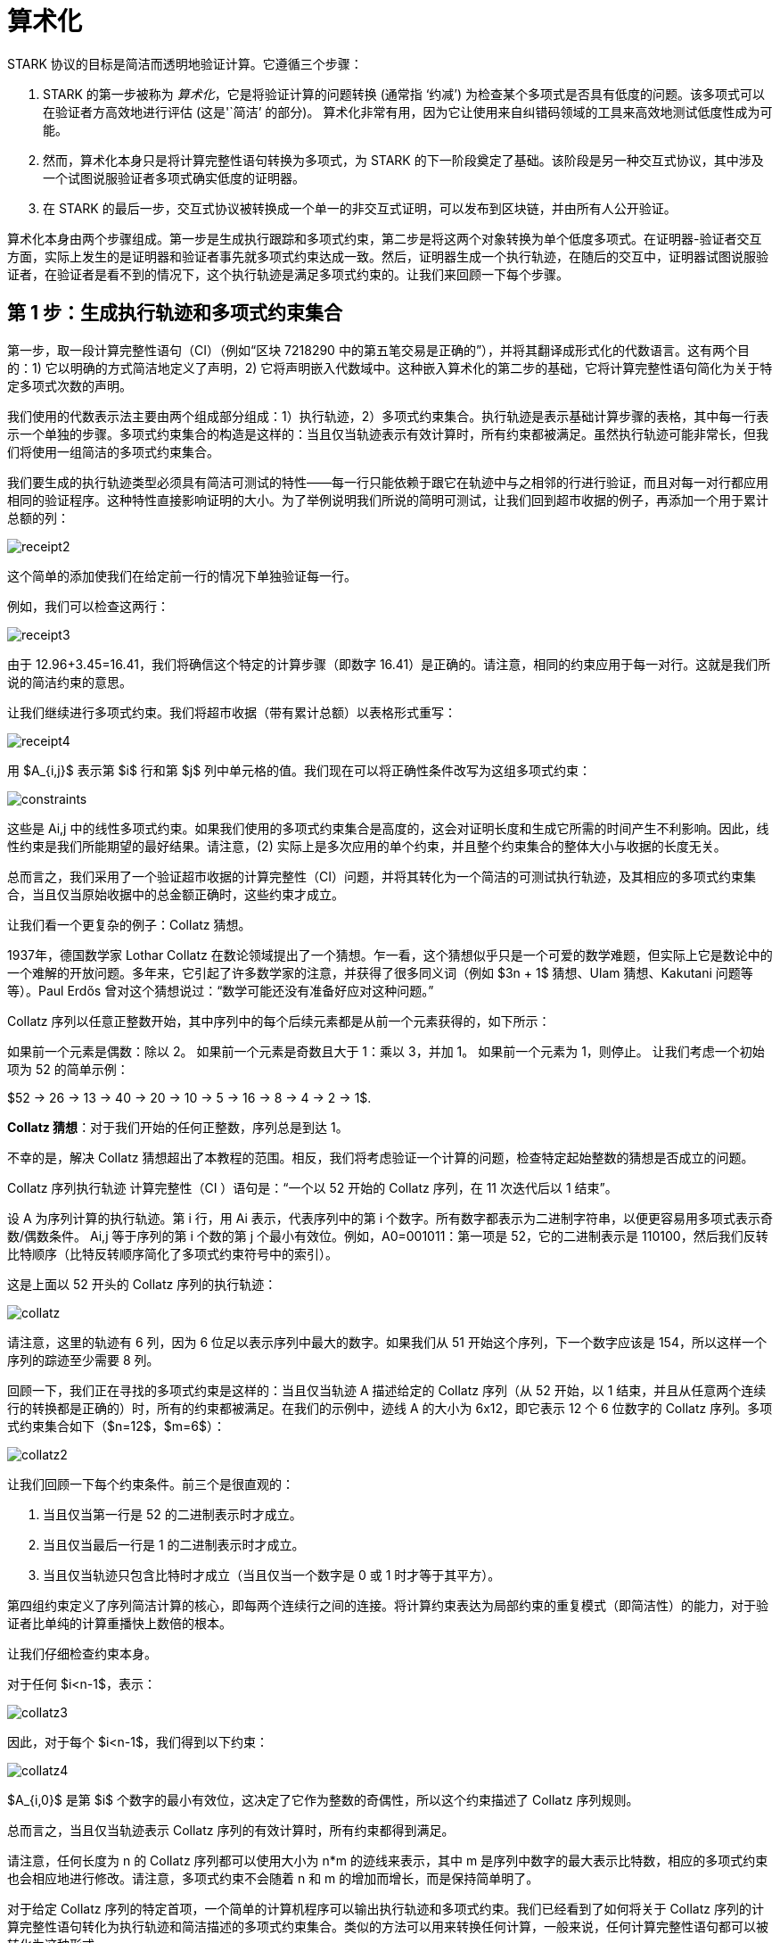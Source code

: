 [id="arithmetization"]

= 算术化

STARK 协议的目标是简洁而透明地验证计算。它遵循三个步骤：

. STARK 的第一步被称为 _算术化_，它是将验证计算的问题转换 (通常指 '`约减`') 为检查某个多项式是否具有低度的问题。该多项式可以在验证者方高效地进行评估 (这是'`简洁`' 的部分)。 算术化非常有用，因为它让使用来自纠错码领域的工具来高效地测试低度性成为可能。
. 然而，算术化本身只是将计算完整性语句转换为多项式，为 STARK 的下一阶段奠定了基础。该阶段是另一种交互式协议，其中涉及一个试图说服验证者多项式确实低度的证明器。
. 在 STARK 的最后一步，交互式协议被转换成一个单一的非交互式证明，可以发布到区块链，并由所有人公开验证。

算术化本身由两个步骤组成。第一步是生成执行跟踪和多项式约束，第二步是将这两个对象转换为单个低度多项式。在证明器-验证者交互方面，实际上发生的是证明器和验证者事先就多项式约束达成一致。然后，证明器生成一个执行轨迹，在随后的交互中，证明器试图说服验证者，在验证者是看不到的情况下，这个执行轨迹是满足多项式约束的。让我们来回顾一下每个步骤。

== 第 1 步：生成执行轨迹和多项式约束集合

第一步，取一段计算完整性语句（CI）（例如“区块 7218290 中的第五笔交易是正确的”），并将其翻译成形式化的代数语言。这有两个目的：1) 它以明确的方式简洁地定义了声明，2) 它将声明嵌入代数域中。这种嵌入算术化的第二步的基础，它将计算完整性语句简化为关于特定多项式次数的声明。

我们使用的代数表示法主要由两个组成部分组成：1）执行轨迹，2）多项式约束集合。执行轨迹是表示基础计算步骤的表格，其中每一行表示一个单独的步骤。多项式约束集合的构造是这样的：当且仅当轨迹表示有效计算时，所有约束都被满足。虽然执行轨迹可能非常长，但我们将使用一组简洁的多项式约束集合。

我们要生成的执行轨迹类型必须具有简洁可测试的特性——每一行只能依赖于跟它在轨迹中与之相邻的行进行验证，而且对每一对行都应用相同的验证程序。这种特性直接影响证明的大小。为了举例说明我们所说的简明可测试，让我们回到超市收据的例子，再添加一个用于累计总额的列：

image::receipt2.png[receipt2]

这个简单的添加使我们在给定前一行的情况下单独验证每一行。

例如，我们可以检查这两行：

image::receipt3.png[receipt3]

由于 12.96+3.45=16.41，我们将确信这个特定的计算步骤（即数字 16.41）是正确的。请注意，相同的约束应用于每一对行。这就是我们所说的简洁约束的意思。

让我们继续进行多项式约束。我们将超市收据（带有累计总额）以表格形式重写：

image::receipt4.png[receipt4]

用 $A_{i,j}$ 表示第 $i$ 行和第 $j$ 列中单元格的值。我们现在可以将正确性条件改写为这组多项式约束：

image::constraints.png[constraints]

这些是 Ai,j 中的线性多项式约束。如果我们使用的多项式约束集合是高度的，这会对证明长度和生成它所需的时间产生不利影响。因此，线性约束是我们所能期望的最好结果。请注意，(2) 实际上是多次应用的单个约束，并且整个约束集合的整体大小与收据的长度无关。

总而言之，我们采用了一个验证超市收据的计算完整性（CI）问题，并将其转化为一个简洁的可测试执行轨迹，及其相应的多项式约束集合，当且仅当原始收据中的总金额正确时，这些约束才成立。

让我们看一个更复杂的例子：Collatz 猜想。

1937年，德国数学家 Lothar Collatz 在数论领域提出了一个猜想。乍一看，这个猜想似乎只是一个可爱的数学难题，但实际上它是数论中的一个难解的开放问题。多年来，它引起了许多数学家的注意，并获得了很多同义词（例如 $3n + 1$ 猜想、Ulam 猜想、Kakutani 问题等等）。Paul Erdős 曾对这个猜想说过：“数学可能还没有准备好应对这种问题。”

Collatz 序列以任意正整数开始，其中序列中的每个后续元素都是从前一个元素获得的，如下所示：

如果前一个元素是偶数：除以 2。
如果前一个元素是奇数且大于 1：乘以 3，并加 1。
如果前一个元素为 1，则停止。
让我们考虑一个初始项为 52 的简单示例：

$52 \-> 26 \-> 13 \-> 40 \-> 20 \-> 10 \-> 5 \-> 16 \-> 8 \-> 4 \-> 2 \-> 1$.

*Collatz 猜想*：对于我们开始的任何正整数，序列总是到达 1。

不幸的是，解决 Collatz 猜想超出了本教程的范围。相反，我们将考虑验证一个计算的问题，检查特定起始整数的猜想是否成立的问题。

Collatz 序列执行轨迹
计算完整性（CI ）语句是：“一个以 52 开始的 Collat​​z 序列，在 11 次迭代后以 1 结束”。

设 A 为序列计算的执行轨迹。第 i 行，用 Ai 表示，代表序列中的第 i 个数字。所有数字都表示为二进制字符串，以便更容易用多项式表示奇数/偶数条件。 Ai,j 等于序列的第 i 个数的第 j 个最小有效位。例如，A0=001011：第一项是 52，它的二进制表示是 110100，然后我们反转比特顺序（比特反转顺序简化了多项式约束符号中的索引）。

这是上面以 52 开头的 Collatz 序列的执行轨迹：

image::collatz.png[collatz]

请注意，这里的轨迹有 6 列，因为 6 位足以表示序列中最大的数字。如果我们从 51 开始这个序列，下一个数字应该是 154，所以这样一个序列的踪迹至少需要 8 列。

回顾一下，我们正在寻找的多项式约束是这样的：当且仅当轨迹 A 描述给定的 Collatz 序列（从 52 开始，以 1 结束，并且从任意两个连续行的转换都是正确的）时，所有的约束都被满足。在我们的示例中，迹线 A 的大小为 6x12，即它表示 12 个 6 位数字的 Collatz 序列。多项式约束集合如下（$n=12$，$m=6$）：

image::collatz2.png[collatz2]

让我们回顾一下每个约束条件。前三个是很直观的：

. 当且仅当第一行是 52 的二进制表示时才成立。
. 当且仅当最后一行是 1 的二进制表示时才成立。
. 当且仅当轨迹只包含比特时才成立（当且仅当一个数字是 0 或 1 时才等于其平方）。

第四组约束定义了序列简洁计算的核心，即每两个连续行之间的连接。将计算约束表达为局部约束的重复模式（即简洁性）的能力，对于验证者比单纯的计算重播快上数倍的根本。

让我们仔细检查约束本身。

对于任何 $i<n-1$，表示：

image::collatz3.png[collatz3]

因此，对于每个 $i<n-1$，我们得到以下约束：

image::collatz4.png[collatz4]

$A_{i,0}$ 是第 $i$ 个数字的最小有效位，这决定了它作为整数的奇偶性，所以这个约束描述了 Collatz 序列规则。

总而言之，当且仅当轨迹表示 Collatz 序列的有效计算时，所有约束都得到满足。

请注意，任何长度为 n 的 Collatz 序列都可以使用大小为 n*m 的迹线来表示，其中 m 是序列中数字的最大表示比特数，相应的多项式约束也会相应地进行修改。请注意，多项式约束不会随着 n 和 m 的增加而增长，而是保持简单明了。

对于给定 Collatz 序列的特定首项，一个简单的计算机程序可以输出执行轨迹和多项式约束。我们已经看到了如何将关于 Collatz 序列的计算完整性语句转化为执行轨迹和简洁描述的多项式约束集合。类似的方法可以用来转换任何计算，一般来说，任何计算完整性语句都可以被转化为这种形式。

然而，细节至关重要。虽然有很多种方式可以描述特定计算的执行轨迹（和多项式约束集合），但只有少数几种方式能够生成高效构建的小型 STARK 证明。Starkware 在很大程度上致力于设计能够产生良好多项式约束的约简方法，我们称之为 AIR（代数中间表示），因为我们系统的很多性能取决于它。

== 第 2 步：将执行轨迹和多项式约束集合转换为单个低度多项式

使用斐波那契数列，我们将展示证明器如何将执行轨迹和多项式约束结合起来，得到一个多项式，当且仅当执行轨迹满足我们开始时的多项式约束时，保证其为低度。此外，我们将展示考虑多项式的域如何允许验证者简洁地对其进行评估。我们还简要讨论了纠错码如何在 STARK 中发挥作用。

回顾一下，我们的目标是使得验证者能够向证明器提出极少数量的问题，并在有高度准确性保证的情况下决定接受还是拒绝证明。理想情况下，验证者希望要求证明器在执行轨迹中的几个（随机）位置提供数值，并检查这些位置的多项式约束是否成立。一个正确的执行轨迹自然会通过这个测试。然而，构造一个完全错误的执行轨迹，并且只在一个地方违反约束，以此达到完全不同的结果，并且通过少量随机查询来识别这个错误是高度不可能的。

解决类似问题的常用技术是 https://en.wikipedia.org/wiki/Error_detection_and_correction[*纠错码*].

纠错码通过用更长的字符串替换原始字符串，将一组字符串（其中一些可能彼此非常相似）转换为一组成对非常不同的字符串。

有趣的是，多项式可以用于构建良好的纠错代码，因为在一个远大于 $d$ 的域上评估的两个次数为 $d$ 的多项式在几乎所有地方都是不同的（要理解这一点，需要注意不同的次数为 $d$的 多项式之间的差异是一个次数为 $d$ 的非零多项式，因此最多有 $d$ 个零点）。这种编码被称为 *里德-所罗门* 代码。

观察到这一点，我们可以通过将其视为对某个域上的多项式的评估，并在更大的域上评估这个相同的多项式来扩展执行轨迹。以类似的方式扩展不正确的执行轨迹，会导致截然不同的字符串，这反过来又使验证者可以使用少量查询来区分这些情况。

因此，我们的计划是：1) 将执行轨迹改写为多项式；2) 将其扩展到一个大的域，；3) 使用多项式约束，将其转化为另一个多项式，当且仅当执行轨迹有效时，保证其为低度。

*玩具示例：Boolean 执行轨迹*

假设我们要验证的计算完整性（CI）语句是“证明者有一个由 512个 数字组成的序列，其中所有数字要么是 0，要么是 1”，我们希望通过读取远少于 512 个数字来进行验证。让我们来看看如何通过执行轨迹和多项式约束来表达这个玩具示例：

. 执行轨迹有 $512$ 行，每行包含一个单元格，其中包含 0 或 1。
. 我们在这里使用的多项式约束只是 $A_\{ᵢ}⋅A_\{ᵢ}-A_\{ᵢ}=0$，其中 $A_\{ᵢ}$ 表示这个单列执行轨迹中的第 $i$ 个单元格（当且仅当一个数字为 0 或 1 时，它等于其平方）。

[cols=3*]
|===
| 为了根据多项式重新表述这个执行轨迹，我们指定了我们将在其中工作的字段 -- 我们使用 $Z_{₉₆₇₆₉}$，从整数集 ${0,1,...,96768}$ 集合中获得加法和乘法模数 $96769$。接下来我们选择 $Z_{₉₆₇₆₉}{caret}{_}$ 的子群 $G$ ，（我们使用 $F_$ 表示 $F$ 的乘法群，乘法群是通过从域中省略零元素获得的），使得 $
| G
| =512$，以及 $G$ 的某个生成器 $g$。这样一个子组的存在是有保证的，因为 $512$ 除以除以这个群的大小（是 $96768$ ）。
|===

我们现在将执行轨迹中的元素视为对一些度数小于 512 的多项式 f(x) 的评估，方法如下：第 i 个单元格包含 f 在生成器的第 i 次方的评估。

正式地：

image::generator.png[generator]

这样一个度数最多为 512 的多项式可以通过插值计算出来，然后我们在更大的域上对其进行评估 （选择这个域的大小直接转化为稳健性误差，它越大--稳健性误差越小），形成里德-所罗门代码的一个特例。

最后，我们使用这个多项式创建另一个多项式，其低度取决于在执行轨迹上满足的约束条件。

为此，我们必须切入正题，讨论多项式的根。

关于多项式及其根的一个基本事实是，如果 $p(x)$ 是一个多项式，则对于某个特定值 $a$，$p(a)=0$，当且仅当存在多项式 $q(x )$，才使得 $(x-a)q(x)=p(x)$ ，并且 $deg(p)=deg(q)+1$。

此外，对于所有 $x≠a$，我们可以通过计算来评估 $q(x)$：

image::root.png[root]

通过归纳，类似的事实对于 $k$ 根也是成立的。即，如果 $a_{ᵢ}$ 是所有 $i=0..k-1$ 的 p 的根，则存在一个度数为 $deg(p)-k$ 的多项式 $q$，并且除了这些 $k$ 值之外的所有值，它完全等于：

image::kroots.png[kroots]

用 f 来重新表述多项式约束，可以得到以下多项式：

image::polConstraint.png[polConstraint]

我们定义了 $f$，当且仅当执行跟踪中的单元格为 $0$ 或 $1$ 时，此表达式的根为 $1$、$g$、$g²$、$… $、$g⁵¹¹$。我们可以定义：

image::polConstraint2.png[polConstraint2]

从上一段我们知道，存在一个度数最多为 $2·deg(f)-512$ 的多项式，在所有 $x∉{1, g, g{caret}{2}, ..., g{caret}{511}}$ 上与 $p$ 一致， 当且仅当执行轨迹确实是 512 比特的列表（即 0 或 1）。请注意，早些时候，证明器已将执行轨迹扩展到更大的域，因此在该域中查询多项式值是明确定义的。

如果存在一种协议，通过该协议证明器可以说服验证者（当且仅当证明器没有作弊时，验证者才会相信）多项式的度数很低，满足的条件是验证者只会要求执行轨迹之外的值，那么当且仅当计算完整性（CI）语句为真时，验证者才会相信其真实性。实际上，在下一篇文章中，我们将展示一个协议，正是通过这种方式完成的，但存在一定的错误概率。目前，让我们来看看另一个例子，它仍然很简单，但并非完全微不足道，看看在这种情况下如何进行约简。

*不那么微不足道的例子：斐波那契*

我们接下来使用的示例是正确计算 $Z_{₉₆₇₆₉}$ 中的斐波那契数列到第 $512$ 的位置。该序列正式定义为：

image::fibonacci1.png[fibonacci1]

我们的声明（即 CI 声明）是 $a_{₅₁₁}=62215$。

我们可以通过简单地记下所有 512 个数字来为这个计算完整性（CI）语句创建执行诡异：

image::fibonacci2.png[fibonacci2]

我们使用的多项式约束是

image::fibonacci3.png[fibonacci3]

现在我们将其转化为多项式。

在这里，我们也定义了一个度数最多为 $512$ 的多项式 $f(x)$，以便执行轨迹中的元素是 $f$ 的某个生成器 $g$ 的平方的评估。

正式地：

image::fibonacci4.png[fibonacci4]

用 $f$ 而不是 $A$ 表示多项式约束，我们得到：

image::fibonacci5.png[fibonacci5]

由于多项式的组合仍然是多项式 -- 用 $f(gⁱ)$ 代替约束中的 $Aᵢ$ 仍然意味着这些是多项式约束。

请注意，1、2 和 4 是引用 $f$ 的单个值的约束，我们将它们称为边界约束。

相比之下，斐波那契递归关系体现了对整个执行轨迹的约束集合，它可以被重新表述为：

image::fibonacci6.png[fibonacci6]

使用生成器来索引执行轨迹的行，允许我们将“下一行”的概念编码为简单的代数关系。如果 x 是执行轨迹中的某一行，则 $gx$ 是下一行，$g²x$ 是之后的行，$g⁻¹x$ 是前一行，依此类推。

递归关系多项式：$f(g²x)-f(gx)-f(x)$对于执行轨迹中每一行的索引 $x$ 都是零，最后两行除外。也就是说1, $g$, $g²$, $...$, $g⁵⁰⁹$ 都是这个递归关系多项式的根（且度数最多为 510），所以我们可以如下构建 $q(x)$ ：

image::fibonacci7.png[fibonacci7]

在STARK的背景中，这通常被称为组合多项式。实际上，当原始的执行轨迹符合斐波那契递归关系时，这个表达式与一些多项式一致，其度数最多为 2（回想一下 f 的度数最多为 512），除了以下 510 个值：1, $g$, $g²$, $... $, $g⁵⁰⁹$。 然而，术语组合多项式”有些误导性，因为当执行轨迹不满足多项式约束时 -- 这个表达式的计算结果与任何低度多项式在许多地方都不同。换句话说，它只有在原始的计算完整性语句正确时才接低度多项式，而这确实是我们的目标。

这就完成了承诺的约简，将检查某些多项式约束是否在某个执行轨迹上得到满足的问题，转化为检查某些多项式（证明器已知晓）是否为低度数的问题。

简洁性

拥有一个非常高效的验证技术对于 STARK 来说至关重要，它可以被看作由两部分组成 -- 使用少量的查询和让验证者对每个查询执行一小段计算。前者是通过纠错代码实现的，它允许在很少的位置进行查询；而后者在本篇文章中我们一直没有详细讨论。验证者的工作可以概括为：1）在随机位置查询组合多项式；2）基于这些查询检查低度性。如何简单地检查低度性将在下一篇文章中介绍， 但是“查询组合多项式”到底意味着什么呢？认真的读者们可能对这个表达式感到怀疑，这是正常的。毕竟，证明器可能是恶意的。当验证者要求在某个 x 处对组合多项式进行求值时，证明者可以回复一些真正的低度多项式的求值，这些多项式会通过任何低度测试，但并不是组合多项式。

为了防止这种情况，验证者通过在三个位置询问 $f$ 的值来显式查询某行 w 的斐波那契执行轨迹：$f(w)$、$f(gw)$、$f(g²w)$。

验证者现在可以通过以下方式计算 w 处的组合多项式的值：

image::succinctness.png[succintness]

分子可以使用从证明器处获得的值进行计算，而分母……好吧，这就是关键所在（被掩盖了）。

一方面，分母完全独立于执行轨迹，因此验证者可以在与证明器交流之前计算它。

另一方面，在实际操作中，轨迹可能由几十万行组成，算分母会花费验证者大量的运行时间。

这是算术化对于简洁性至关重要的地方 -- 这是算术化对于简洁性至关重要的地方——因为如果注意到这一点，对于 g 的次方形成子群的特殊情况，计算这个表达式可以非常有效地完成：

image::succinctness2.png[succinctness2]

[cols=3*]
|===
| 这个等式是真的，因为两边都是度数 $ 的多项式
| G
| $ 其根恰好是 $G$ 的元素。
|===

[cols=5*]
|===
| 计算这个等式的右边似乎需要一些与 $ 成线性关系的运算
| G
| $。但是，如果我们寻求 https://en.wikipedia.org/wiki/Exponentiation_by_squaring[平方求次方]的方法，则可以在 $ 的运行时间中计算该等式的左边，其多对数为 $
| G
| $.
|===

而问题中的斐波那契组合多项式的实际分母可以通过重写得到：

image::succinctness3.png[succinctness3]

这个看似技术性的细节是验证者能够在对数多项式时间内运行的核心所在，而这是因为我们将执行轨迹视为在某个域的子群上的多项式求值，并且相关的多项式约束条件在子群上成立。

类似的技巧可以应用于更复杂的执行轨迹，但关键是约束的重复模式与域的某个子群相吻合。

更多的约束，更多的列！

本文特意选取了比较简单的示例，以突出算术化的关键特征。一个自然的问题是：多列和多个约束的情况如何处理。答案很简单：多列意味着有多个多项式需要处理，多个组合多项式（由多个约束产生）被合并为一个单一的多项式，即它们的随机线性组合，在 STARK 的最后阶段中进行低度测试。在极高概率的情况下，只有当且仅当它的所有组成部分是低度多项式，这个线性组合才是低度多项式

我们已经展示了在给定执行轨迹和约束多项式的情况下，证明器可以构造一个低度多项式，当且仅当原始的计算完整性（CI）语句成立时。此外，我们还展示了验证者如何高效地查询这个多项式的值，以确保证明器没有用错误的低度多项式替换真正的多项式。

接下来，我们将详细介绍低度测试的细节，展示如何通过查询少量值来确定某个多项式是否为低度多项式的这种“魔法”是如何实现的。

[NOTE]
====
《Starknet 之书》是 Starknet 社区成员合力之作，便于社区成员学习只用。

* 无论你是否有所收获，烦请填写此问卷，简单回答 https://a.sprig.com/WTRtdlh2VUlja09lfnNpZDo4MTQyYTlmMy03NzdkLTQ0NDEtOTBiZC01ZjAyNDU0ZDgxMzU=[回答三个问题]，给予我们反馈。
* 若发现任何错误，或有其他建议，请在我们的 https://github.com/starknet-edu/starknetbook/issues[ Github 仓库发起问题单（Issue）]。
====

== Contributing

[quote, The Starknet Community]
____
*Unleash Your Passion to Perfect StarknetBook*

StarknetBook is a work in progress, and your passion, expertise, and unique insights can help transform it into something truly exceptional. Don't be afraid to challenge the status quo or break the Book! Together, we can create an invaluable resource that empowers countless others.

Embrace the excitement of contributing to something bigger than ourselves. If you see room for improvement, seize the opportunity! Check out our https://github.com/starknet-edu/starknetbook/blob/main/CONTRIBUTING.adoc[guidelines] and join our vibrant community. Let's fearlessly build Starknet! 
____
